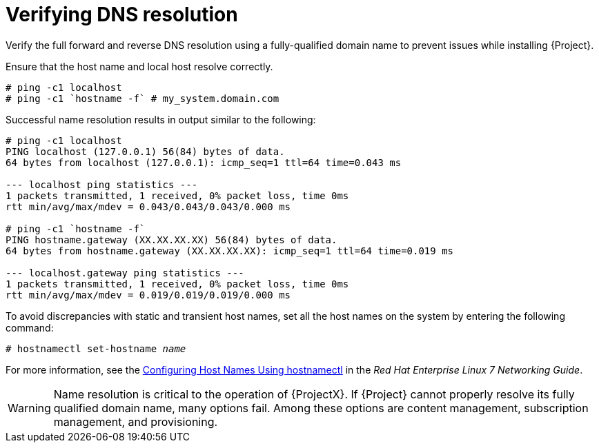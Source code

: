 [[verifying_dns_resolution]]

= Verifying DNS resolution

Verify the full forward and reverse DNS resolution using a fully-qualified domain name to prevent issues while installing {Project}.

Ensure that the host name and local host resolve correctly.
[options="nowrap"]
----
# ping -c1 localhost
# ping -c1 `hostname -f` # my_system.domain.com
----

Successful name resolution results in output similar to the following:
[options="nowrap"]
----
# ping -c1 localhost
PING localhost (127.0.0.1) 56(84) bytes of data.
64 bytes from localhost (127.0.0.1): icmp_seq=1 ttl=64 time=0.043 ms

--- localhost ping statistics ---
1 packets transmitted, 1 received, 0% packet loss, time 0ms
rtt min/avg/max/mdev = 0.043/0.043/0.043/0.000 ms

# ping -c1 `hostname -f`
PING hostname.gateway (XX.XX.XX.XX) 56(84) bytes of data.
64 bytes from hostname.gateway (XX.XX.XX.XX): icmp_seq=1 ttl=64 time=0.019 ms

--- localhost.gateway ping statistics ---
1 packets transmitted, 1 received, 0% packet loss, time 0ms
rtt min/avg/max/mdev = 0.019/0.019/0.019/0.000 ms

----
To avoid discrepancies with static and transient host names, set all the host names on the system by entering the following command:
[options="nowrap" subs="+quotes"]
----
# hostnamectl set-hostname _name_
----
For more information, see the https://access.redhat.com/documentation/en-us/red_hat_enterprise_linux/7/html/networking_guide/sec_configuring_host_names_using_hostnamectl/[Configuring Host Names Using hostnamectl] in the _Red Hat Enterprise Linux 7 Networking Guide_.

[WARNING]
====
Name resolution is critical to the operation of {ProjectX}. If {Project} cannot
properly resolve its fully qualified domain name, many options fail. Among
these options are content management, subscription management, and
provisioning.
====
